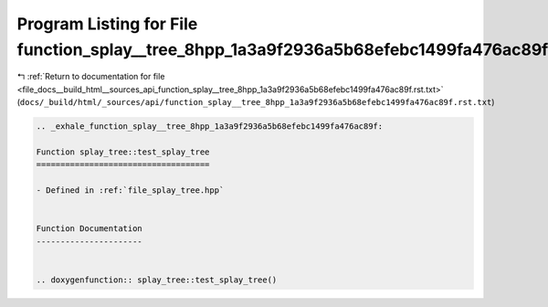 
.. _program_listing_file_docs__build_html__sources_api_function_splay__tree_8hpp_1a3a9f2936a5b68efebc1499fa476ac89f.rst.txt:

Program Listing for File function_splay__tree_8hpp_1a3a9f2936a5b68efebc1499fa476ac89f.rst.txt
=============================================================================================

|exhale_lsh| :ref:`Return to documentation for file <file_docs__build_html__sources_api_function_splay__tree_8hpp_1a3a9f2936a5b68efebc1499fa476ac89f.rst.txt>` (``docs/_build/html/_sources/api/function_splay__tree_8hpp_1a3a9f2936a5b68efebc1499fa476ac89f.rst.txt``)

.. |exhale_lsh| unicode:: U+021B0 .. UPWARDS ARROW WITH TIP LEFTWARDS

.. code-block:: cpp

   .. _exhale_function_splay__tree_8hpp_1a3a9f2936a5b68efebc1499fa476ac89f:
   
   Function splay_tree::test_splay_tree
   ====================================
   
   - Defined in :ref:`file_splay_tree.hpp`
   
   
   Function Documentation
   ----------------------
   
   
   .. doxygenfunction:: splay_tree::test_splay_tree()
